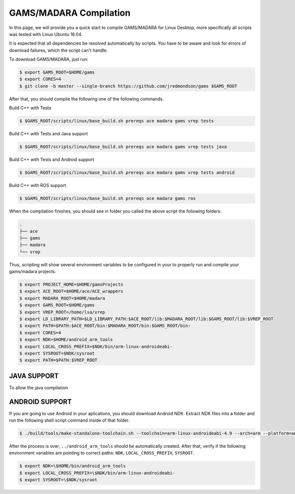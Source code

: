 
=========================
GAMS/MADARA Compilation
=========================
In this page, we will provide you a quick start to compile GAMS/MADARA for Linux Desktop, more specifically all scripts was tested with Linux Ubuntu 16.04.


It is expected that all dependencies be resolved automatically by scripts. You have to be aware and look for errors of download failures, which the script can't handle.

To download GAMS/MADARA, just run:

.. code-block:: bash

	$ export GAMS_ROOT=$HOME/gams
	$ export CORES=4
	$ git clone -b master --single-branch https://github.com/jredmondson/gams $GAMS_ROOT

After that, you should compile the following one of the following commands.

Build C++ with Tests

.. code-block:: bash

	$ $GAMS_ROOT/scripts/linux/base_build.sh prereqs ace madara gams vrep tests

Build C++ with Tests and Java support

.. code-block:: bash

	$ $GAMS_ROOT/scripts/linux/base_build.sh prereqs ace madara gams vrep tests java

Build C++ with Tests and Android support

.. code-block:: bash

	$ $GAMS_ROOT/scripts/linux/base_build.sh prereqs ace madara gams vrep tests android

Build C++ with ROS support

.. code-block:: bash

	$ $GAMS_ROOT/scripts/linux/base_build.sh prereqs ace madara gams ros


When the compilation finishes, you should see in folder you called the above script the following folders:
	
.. code-block:: bash

   . 
   ├── ace  
   ├── gams  
   ├── madara  
   └── vrep  

Thus, scripting will show several environment variables to be configured in your to properly run and compile your gams/madara projects.

.. code-block:: bash

	$ export PROJECT_HOME=$HOME/gamsProjects
	$ export ACE_ROOT=$HOME/ace/ACE_wrappers
	$ export MADARA_ROOT=$HOME/madara
	$ export GAMS_ROOT=$HOME/gams
	$ export VREP_ROOT=/home/lsa/vrep
	$ export LD_LIBRARY_PATH=$LD_LIBRARY_PATH:$ACE_ROOT/lib:$MADARA_ROOT/lib:$GAMS_ROOT/lib:$VREP_ROOT
	$ export PATH=$PATH:$ACE_ROOT/bin:$MADARA_ROOT/bin:$GAMS_ROOT/bin:
	$ export CORES=4
	$ export NDK=$HOME/android_arm_tools
	$ export LOCAL_CROSS_PREFIX=$NDK/bin/arm-linux-androideabi-
	$ export SYSROOT=$NDK/sysroot
	$ export PATH=$PATH:$VREP_ROOT


JAVA SUPPORT
------------

To allow the java compilation 

ANDROID SUPPORT
---------------

If you are going to use Android in your aplications, you should download Android NDK. Extract NDK files into a folder and run the following shell script command inside of that folder.

.. code-block:: bash

	$ ./build/tools/make-standalone-toolchain.sh --toolchain=arm-linux-androideabi-4.9 --arch=arm --platform=android-14 --install-dir=../android_arm_tools

After the process is over, ``../android_arm_tools`` should be automatically created. After that, verify if the following environment variables are pointing to correct paths: ``NDK``, ``LOCAL_CROSS_PREFIX``, ``SYSROOT``.

.. code-block:: bash

	$ export NDK=\$HOME/bin/android_arm_tools
	$ export LOCAL_CROSS_PREFIX=\$NDK/bin/arm-linux-androideabi-
	$ export SYSROOT=\$NDK/sysroot




